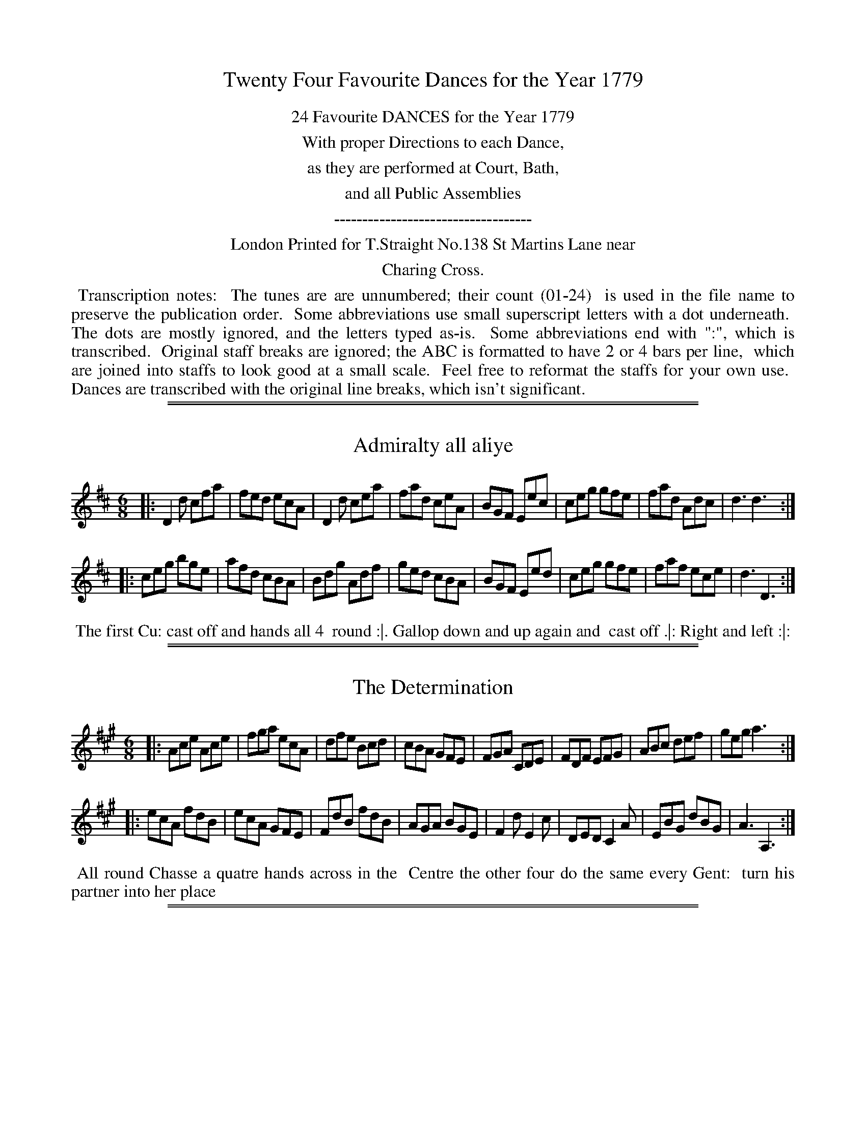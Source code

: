 X: 0
T: Twenty Four Favourite Dances for the Year 1779
Z: 2014 John Chambers <jc:trillian.mit.edu>
B: Thomas Straight "Twenty Four Country Dances for the Year 1779", London 1779
F: http://www.vwml.org/browse/browse-collections-dance-tune-books/browse-straights1779
N: This booklet sometimes used the following icons in the dance descriptions (rotated 1/4 turn to be typable):
N:   .|.  First  time first  strain.
N:   :|.  Second time first  strain.
N:   .|:  First  time second strain.
N:   :|:  Second time second strain.
N: In many cases, though, the end-of-phrase icons follow no sensible pattern.
K:
%%center 24 Favourite DANCES for the Year 1779
%%center With proper Directions to each Dance,
%%center as they are performed at Court, Bath,
%%center and all Public Assemblies
%%center -----------------------------------
%%center London Printed for T.Straight No.138 St Martins Lane near
%%center Charing Cross.
%%begintext align
%% Transcription notes:
%% The tunes are are unnumbered; their count (01-24)
%% is used in the file name to preserve the publication order.
%% Some abbreviations use small superscript letters with a dot underneath.
%% The dots are mostly ignored, and the letters typed as-is.
%% Some abbreviations end with ":", which is transcribed.
%% Original staff breaks are ignored; the ABC is formatted to have 2 or 4 bars per line,
%% which are joined into staffs to look good at a small scale.
%% Feel free to reformat the staffs for your own use.
%% Dances are transcribed with the original line breaks, which isn't significant.
%%endtext

%%sep 1 1 500
%%sep 1 1 500
X: 1
T: Admiralty all aliye
%R: jig
B: "Twenty Four Favourite Dances for the Year 1779", Thomas Straight, ed. p.1 #1
F: http://www.vwml.org/browse/browse-collections-dance-tune-books/browse-straights1779
Z: 2014 John Chambers <jc:trillian.mit.edu>
M: 6/8
L: 1/8
K: D
|:\
D2d cfa | fed ecA | D2d cea | fad ceA |\
BGF Eec | ceg gfe | fad Adc | d3 d3 :|
|:\
ceg bge | afd cBA | Bdg Adf | ged cBA |\
BGF Eed | ceg gfe | faf ece | d3 D3 :|
%%begintext align
%% The first Cu: cast off and hands all 4
%% round :|. Gallop down and up again and
%% cast off .|: Right and left :|:
%%endtext

%%sep 1 1 500
%%sep 1 1 500
X: 2
T: The Determination
%R: jig
B: "Twenty Four Favourite Dances for the Year 1779", Thomas Straight, ed. p.1 #2
F: http://www.vwml.org/browse/browse-collections-dance-tune-books/browse-straights1779
Z: 2014 John Chambers <jc:trillian.mit.edu>
M: 6/8
L: 1/8
K: A
|:\
Ace Ace | fga ecA | dfe Bcd | cBA GFE |\
FGA CDE | FDF EFG | ABc def | geg a3 :|
|:\
ecA fdB | ecA GFE | FdB fdB | AGA BGE |\
F2d E2c | DED C2A | EBG dBG | A3 A,3 :|
%%begintext align
%% All round Chasse a quatre hands across in the
%% Centre the other four do the same every Gent:
%% turn his partner into her place
%%endtext

%%sep 1 1 500
%%sep 1 1 500
X: 3
T: The Polite Return
%R: jig
B: "Twenty Four Favourite Dances for the Year 1779", Thomas Straight, ed. p.2 #1
F: http://www.vwml.org/browse/browse-collections-dance-tune-books/browse-straights1779
Z: 2014 John Chambers <jc:trillian.mit.edu>
M: 6/8
L: 1/8
K: G
|:\
gfg edc | B2c dBG | e^de ABc | dBG AFD |\
gfg edc | B2c dBG | edc BAG | FDF G3 :|
|:\
FAc c2A | Bdg g2B | cfa a2f | fef d3 |\
gfg edc | B2c dBG | edc BAG | FDF G3 :|
%%begintext align
%% Foot across and turn .|. .|: whole figure
%% thro' the Second Cu: :|. Cross over and
%% turn half round :|:
%%endtext

%%sep 1 1 500
%%sep 1 1 500
X: 4
T: The General Toast
%R: jig
B: "Twenty Four Favourite Dances for the Year 1779", Thomas Straight, ed. p.2 #2
F: http://www.vwml.org/browse/browse-collections-dance-tune-books/browse-straights1779
Z: 2014 John Chambers <jc:trillian.mit.edu>
M: 6/8
L: 1/8
K: G
|:\
G>AG gfg | ede d2G | G>AG gfg | e3 d3 |\
G>AG gfg | ede d2B | c>dc BcB | A3 TG3 :|
|:\
B>cd d3 | d>cB A2G | B>cd d>ed | c>BA G3 |\
B>cd d3 | d>cB A2G | B>cd d>gd | c>BA G3 :|
%%begintext align
%% Hey contrary sides .|. then on your own side
%% :|. lead down the Middle up again and cast off
%% .|: right and left at top :|:
%%endtext

%%sep 1 1 500
%%sep 1 1 500
X: 5
T: Public Thanks
%R: strathspey
B: "Twenty Four Favourite Dances for the Year 1779", Thomas Straight, ed. p.3 #1
F: http://www.vwml.org/browse/browse-collections-dance-tune-books/browse-straights1779
Z: 2014 John Chambers <jc:trillian.mit.edu>
N: The icons seem to imply a 3rd and 4th strain; presumably this means to repeat the tune.
M: C
L: 1/16
K: Bb
|:\
B3cB3F d3edB3 | f3gfd3 g3ab4 | fd3(Tc2B2) g3ab2f2 | (ec3)(dB3) (B3c/d/) c4 |
B3cBF3 d3edB3 | f3gfd3 g3ab4 | fd3cB3 g3ab2f2 | fd3c3d B8 :|
|:\
fd3Tc2B2 (B2A2)(c2e2) | (d3e/f/) e2d2 Td4 c4 | fd3(Tc2B2) B2A2c2e2 | (dBfd) b2d2 (Td4 c4) |
B4 (BcBc) dB3 B4 | d4 (dede) fd3 d4 | f3gf2d2 (g3ab2g2) | fd3c3d B8 :|
%%begintext align
%% Cast off 2 Cu: and up again .|. :|. cross over 2 Cu.
%% lead up to the top and cast off .|: :|: hands across
%% with the 3d Cu. .|:. back again :|:. 4 at top .|:: Right
%% and Left :|::
%%endtext

%%sep 1 1 500
%%sep 1 1 500
X: 6
T: The Affront taken
%R: reel
B: "Twenty Four Favourite Dances for the Year 1779", Thomas Straight, ed. p.3 #2
F: http://www.vwml.org/browse/browse-collections-dance-tune-books/browse-straights1779
Z: 2014 John Chambers <jc:trillian.mit.edu>
M: C|
L: 1/8
K: F
|:\
facf AcFA | Bdbg fedc |\
dfAc Bdbg | afge f2f2 :|
|:\
gedc Acfa | bgaf gec2 |\
dBAG fcAF | BdEG F2F2 :|
|:\
A,CFC DFBd | cAGF EGA,2 |\
B,/A,/C FC DGBG | AFGE F2F2 :|
|:\
GABG Acfc | BdcB AGF2 |\
BcdB Acfa | bgfe f2f2 :|
%%begintext align
%% Hands 4 quite round .|. back again :|. Cross over
%% 2 Cu: lead up to the top and cast off .|: hands four
%% at bottom Right and Left at top :|:
%%endtext

%%sep 1 1 500
%%sep 1 1 500
X: 7
T: The Royal salute
%R: jig
B: "Twenty Four Favourite Dances for the Year 1779", Thomas Straight, ed. p.4 #1
F: http://www.vwml.org/browse/browse-collections-dance-tune-books/browse-straights1779
Z: 2014 John Chambers <jc:trillian.mit.edu>
M: 6/8
L: 1/8
K: D
D |\
DFA AFD | GBB B2A/G/ | FGA AFD | GEE E2F/E/ |\
DFA AFD | GBB B2d | AFD GEC | D3 D2 :|
|: A |\
d2d dAF | GBG AFD | d2d dAF | Bed cBA |\
d2d dAF | GBG AFD | EFG Bge | cAc d2 :|
%%begintext align
%% Turn Right hands and cast off one Cu. .| turn Left
%% and cast off below the 3d Cu: :| hands round six
%% .|: lead up to the top foot it and cast off :|:
%%endtext

%%sep 1 1 500
%%sep 1 1 500
X: 8
T: The Express
%R: reel
B: "Twenty Four Favourite Dances for the Year 1779", Thomas Straight, ed. p.4 #2
F: http://www.vwml.org/browse/browse-collections-dance-tune-books/browse-straights1779
Z: 2014 John Chambers <jc:trillian.mit.edu>
M: C
L: 1/8
K: Bb
|:\
Bdfb bfdB | ceGc BAGF |\
EGce DFdB | ecGc BAGF |\
Bdfb bfdB |
ceGc BAGF |\
DFBd Ggec | dfFA B2B2 ::\
fdBf geBg | fdBd cAF2 |
fdBf geBg | ecBA B2B2 |\
DBFB EcGc | FAce dfBA |\
GEDE CEGc | ecBA B2B2 :|
%%begintext align
%% Cast of two Cu: and up again .|. Cross over two Cu:,
%% and cast up one .|: foot Contrary Corners and turn
%% :|. Lead out sides :|:
%%endtext

%%sep 1 1 500
%%sep 1 1 500
X: 9
T: The Rejoicing Night
%R: reel
B: "Twenty Four Favourite Dances for the Year 1779", Thomas Straight, ed. p.5 #1
F: http://www.vwml.org/browse/browse-collections-dance-tune-books/browse-straights1779
Z: 2014 John Chambers <jc:trillian.mit.edu>
M: C
L: 1/8
K: G
|:\
GABc defg | GBdB AFD2 |\
GABc defg | cAdB G2G2 :|
|:\
FADA FADA | GBDB GBDB |\
FADA FADA | EcAF G2G2 :|
%%begintext align
%% Hands across | same back again .|: cross over
%% and half figure :|. Right and Left :|:
%%endtext

%%sep 1 1 500
%%sep 1 1 500
X: 10
T: The Extrodinary Gazette
%R: jig
B: "Twenty Four Favourite Dances for the Year 1779", Thomas Straight, ed. p.5 #2
F: http://www.vwml.org/browse/browse-collections-dance-tune-books/browse-straights1779
Z: 2014 John Chambers <jc:trillian.mit.edu>
N: The dance's phrasing icons are truly strange in this one.
M: 6/8
L: 1/8
K: Bb
|:\
B,2B B,2B | GEC FDB, | B,2B B,2B | fdB AGF |\
Gce FBd | GcB AGF | GED CBA | B3 C3 :|
|:\
cAF ecA | dBF fdB | cde dcB | AcA F2E |\
DFB EGc | FBd Gce | fdB AFA | B3 B,3 :|
%%begintext align
%% Right hands across .|. left hands back again :|. Cross
%% over and back to back .|. :|: lead thro' the bottom
%% the same through the top and Cast off .:|:. :|:: lead
%% out sides .|:. .:|::
%%endtext

%%sep 1 1 500
%%sep 1 1 500
X: 11
T: The Royal Navy
%R: jig
B: "Twenty Four Favourite Dances for the Year 1779", Thomas Straight, ed. p.6 #1
F: http://www.vwml.org/browse/browse-collections-dance-tune-books/browse-straights1779
Z: 2014 John Chambers <jc:trillian.mit.edu>
M: 6/8
L: 1/8
K: G
|:\
GB,D dBG | ADF ecA | cde ABc | dBG FED |\
ECE cAF | DB,D BGD | EcB AGF | G3 G3 :|
|:\
FAc Ace | dBG FED | EFG ABc | ABG AFD |\
cde ABc | EFG B,CD | CcB AGF | G3 G3 :|
%%begintext align
%% The 1st Cu: cast off 2d Cu: Cast up again Cross over
%% 1 Cu: Lead thro' top and Cast off hands 6 round
%% and Allmand
%%endtext

%%sep 1 1 500
%%sep 1 1 500
X: 12
T: The Brest fleet
%R: jig
B: "Twenty Four Favourite Dances for the Year 1779", Thomas Straight, ed. p.6 #2
F: http://www.vwml.org/browse/browse-collections-dance-tune-books/browse-straights1779
Z: 2014 John Chambers <jc:trillian.mit.edu>
M: 6/8
L: 1/8
K: D
A |\
dcd ecA | Bdc dAF | GAB AFD | ECA, A,2A |\
dcd ecA | Bdc dAF | GAB AGF | Edc d2 :|
|: d |\
ceg bge | fad cBA | BGF Ebg | fed ecA |\
BGF GBe | ged cBA | afd bge | cAc d2 :|
%%begintext align
%% The 1st and 2d Cu.s Change sides and back again the 1st
%% Lady turns the 2d Gent: the 1st Gent: turn the 2d Lady;
%% Lead thro' the bottom cast up lead thro' the top and
%% cast off Allmand, or lead outsides
%%endtext

%%sep 1 1 500
%%sep 1 1 500
X: 13
T: Keeths Reel
%R: jig
B: "Twenty Four Favourite Dances for the Year 1779", Thomas Straight, ed. p.7 #1
F: http://www.vwml.org/browse/browse-collections-dance-tune-books/browse-straights1779
Z: 2014 John Chambers <jc:trillian.mit.edu>
N: Dropped flat on each strain's last note, to fix the rhythm.
M: 6/8
L: 1/8
K: Gmix
c |\
B2G GBG | GBG GBG | B2G GBG | d3 ABc |\
B2G GBG | GBG GBG | A2c fcA | c3 c2 :|
|: B |\
B2d gdB | def gdB | B2d gdB | d3 ABc |\
B2d gdB | def gdB | A2c fcA | c3 c2 :|
%%begintext align
%% Cast off one Cu: and Cross over the next Cast
%% up one Cu: and Cross up to the top Lead Down
%% two Cu: up again And cast off Right and left
%% at top
%%endtext

%%sep 1 1 500
%%sep 1 1 500
X: 14
T: Trip to Vauxhall
%R: jig
B: "Twenty Four Favourite Dances for the Year 1779", Thomas Straight, ed. p.7 #2
F: http://www.vwml.org/browse/browse-collections-dance-tune-books/browse-straights1779
Z: 2014 John Chambers <jc:trillian.mit.edu>
N: The rhythms aren't quite right at the strain boundaries; not fixed.
M: 6/8
L: 1/8
K: D
|:\
AFd dAf | fda fdA | Bcd Adf | f3 e3 |\
AFd dAf | fda fdc | Bcd Aef | {f}e3 d2 :|
|: f |\
ecA d2f | ecA d2e | fdB AFd | c2B (Bcd) |\
dAF GED | EFE e2f | fed ABc | d3 D2 :|
%%begintext align
%% Hey Contrary sides then on your own side hands across
%% Back again Cross over one Cu: Right and Left at top
%%endtext

%%sep 1 1 500
%%sep 1 1 500
X: 15
T: The New Academy
%R: jig
B: "Twenty Four Favourite Dances for the Year 1779", Thomas Straight, ed. p.8 #1
F: http://www.vwml.org/browse/browse-collections-dance-tune-books/browse-straights1779
Z: 2014 John Chambers <jc:trillian.mit.edu>
M: 6/8
L: 1/8
K: Eb
|:\
EGB GEG | AcA FAc | BAG AGF | DFD B,2D |\
EGB GEG | AcA FGA | BGE DCD | E3 E3 :|
|:\
DFA G2E | GB_d c2A | cde fga | cfe d2B |\
eBG ABc | BGE D2B, | CDE AFD | E3 E3 :|
%%begintext align
%% 1st Lady take hands with the 2d & 3d Gent: foot it to
%% the side of the Room, at the same time the 1st Gent:
%% take hands with the 2d & 3d Ladies & foot it to the opposite side
%% of the Room meet in two threes & foot it to each other .|
%% hands 6 quite round :| the lady whole figure at top, the
%% Gent: at the same time whole figure at bott: :| right
%% and left at top :|:
%%endtext

%%sep 1 1 500
%%sep 1 1 500
X: 16
T: Publick Utility
%R: jig
B: "Twenty Four Favourite Dances for the Year 1779", Thomas Straight, ed. p.8 #2
F: http://www.vwml.org/browse/browse-collections-dance-tune-books/browse-straights1779
Z: 2014 John Chambers <jc:trillian.mit.edu>
N: The 2nd strain has final repeat but no initial repeat; not fixed.
M: 6/8
L: 1/8
K: Bb
|:\
Bdf Ace | dcB cAF | GAB cde | dcB cAF |\
Bdf Ace | Gge Ffd | Ged cBA | B3 B3 :|
FED GFE | cAF Bdf | fef dcB | A2B cAF |\
FED GFE | AGF BAB | GED CcA | B3 B3 :|
%%begintext align
%% Allemade [sic] half round to the Right and foot it Ditto to the
%% Left and foot it Lead down the Middle up again and Cast
%% off set and Change sides with the 3d Couple the same
%% back again hands six Quite round and foot it to your
%% Partner.
%%endtext

%%sep 1 1 500
%%sep 1 1 500
X: 17
T: General Action
%R: jig
B: "Twenty Four Favourite Dances for the Year 1779", Thomas Straight, ed. p.9 #1
F: http://www.vwml.org/browse/browse-collections-dance-tune-books/browse-straights1779
Z: 2014 John Chambers <jc:trillian.mit.edu>
N: The 2nd strain has 11 bars.
M: 6/8
L: 1/8
K: G
D |\
G2A B2c | d2g d2c |\
(Bd).G (GF).G | (A/B/c)B A2d |\
d^cd efg | faf e2g |\
fed Adc | d3- d2 :|\
d |\
afd afd |
cBA B2c |\
dgd dgd | cBA B2d |\
e2f g2f | e2f B2e |\
d3 g3 | dBG A2B |\
E2F G2A | B2g BcA |\
GDB, G,2 |]
%%begintext align
%% Hey contrary sides hey on your own sides
%% cast of one Cu: Lead thro', the bottom and
%% cast up one Cu: lead thro' the top and Cast
%% off
%%endtext

%%sep 1 1 500
%%sep 1 1 500
X: 18
T: The Ballest Heavers
%R: reel
B: "Twenty Four Favourite Dances for the Year 1779", Thomas Straight, ed. p.9 #2
F: http://www.vwml.org/browse/browse-collections-dance-tune-books/browse-straights1779
Z: 2014 John Chambers <jc:trillian.mit.edu>
N: The rhythms don't match at the strains' boundaries; not fixed.
M: C
L: 1/8
K: Bb
|:\
defd dcBA | BcdB BAGF | GBAc Bdce | dfed d2c2 |
defd dcBA | BcdB BAGF | GBAc Bdfe | dcBA B2B2 :|
|: B2 |\
Aceg fdB_A | Gcec BAGF | GEDC B,A,B,C | DFED D2C2 |
EGFE DFBd | ecdB cAF2 | GABD EGce | dBFA | B2 :|
%%begintext align
%% Cast of two Couple up again .| Lead down the
%% Middle up again and Cast off, set Corners and
%% turn the Other Corners do the same :| Lead
%% thro' the Bottom Cast up Lead thro' the top
%% and Cast off :|.
%%endtext

%%sep 1 1 500
%%sep 1 1 500
X: 19
T: Herberts delight
%R: jig
B: "Twenty Four Favourite Dances for the Year 1779", Thomas Straight, ed. p.10 #1
F: http://www.vwml.org/browse/browse-collections-dance-tune-books/browse-straights1779
Z: 2014 John Chambers <jc:trillian.mit.edu>
M: 6/8
L: 1/8
K: A
|:\
[E2A,2]A AGA | [E2A,2]c cBc | cde fed | cBA GFE |\
[E2A,2]A AGA | [E2A,2]c cBc | cde fed | cdB A3 :|
|:\
Aaa caa | Baa caa | Aaa caa | edc B3 |\
Aaa caa | Baa caa | cde fed | cdB A3 :|
%%begintext align
%% First Lady and Gentleman half hey Contrary
%% sides till they come into their own Places
%% lead down the Middle up again and cast
%% off change sides with top Cu: hands four
%% round at bottom Right and left at top
%%endtext

%%sep 1 1 500
%%sep 1 1 500
X: 20
T: Bonny Jamie O'
%R: march, reel
B: "Twenty Four Favourite Dances for the Year 1779", Thomas Straight, ed. p.10 #2
F: http://www.vwml.org/browse/browse-collections-dance-tune-books/browse-straights1779
Z: 2014 John Chambers <jc:trillian.mit.edu>
M: C
L: 1/8
K: D
A2 |\
d2A2 {B}A2GF | E2e2 e3f | g2B2 e2d2 | c3d e2 (A3/B//c//) |\
d2A2 {B}A2GF | E2e2 e3f | g2B2 B2Tc2 | d3e d2 :|
|: f>g |\
a2A2 A2B>c | d2D2 D2B2 | A>BAF d<BAF | E3F E2f>g |\
a2A2 A2B>c | d2D2 D2d2 | Adfd e>de>f | d3e d2 :|
%%begintext align
%% Hey Contrary sides .|. then on your own
%% sides :|: Cross over two Cu: lead up the
%% Middle and cast off .|: hands six round
%% right and left at top :|:
%%endtext

%%sep 1 1 500
%%sep 1 1 500
X: 21
T: Mrs Bakers Fancy
%R: reel
B: "Twenty Four Favourite Dances for the Year 1779", Thomas Straight, ed. p.11 #1
F: http://www.vwml.org/browse/browse-collections-dance-tune-books/browse-straights1779
Z: 2014 John Chambers <jc:trillian.mit.edu>
N: Rhythms at the strain boundaries are all wrong; the pickups and final notes have all been cut in half.
M: 2/4
L: 1/16
K: D
AB/c/ |\
dAFD dAFD | dAFD [E4A,4] |\
DA,EA, FA,GA, | AGFE D2 :|
|: d2 |\
cAdA eAfA | gAfA eAdA |\
cAdA eAfA | edcB A2 :|
%%begintext align
%% Cast off 2d Cu :|. lead up to the top and
%% cast off :|. hands four at bottom Right
%% and left at top
%%endtext

%%sep 1 1 500
%%sep 1 1 500
X: 22
T: The Humours of Covent Garden
%R: jig
B: "Twenty Four Favourite Dances for the Year 1779", Thomas Straight, ed. p.11 #2
F: http://www.vwml.org/browse/browse-collections-dance-tune-books/browse-straights1779
Z: 2014 John Chambers <jc:trillian.mit.edu>
M: 6/8
L: 1/8
K: Dmix
d |\
efg gag | efg gag |\
efg abg | f3 d2 :|\
|: [ee] |\
cBA [e2e2]d | cBA [e2e2]d |\
cBA [e2e2]e | f3 d2 :|
%%begintext align
%% 1st Man set to the 2d Woman and not turn
%% .|. 1st Woman do the same to the 2d Man :|.
%% lead down 1 Cu. up again and cast off .|:
%% turn your Partner :|:
%%endtext

%%sep 1 1 500
%%sep 1 1 500
X: 23
T: The Double defeat
%R: jig
B: "Twenty Four Favourite Dances for the Year 1779", Thomas Straight, ed. p.12 #1
F: http://www.vwml.org/browse/browse-collections-dance-tune-books/browse-straights1779
Z: 2014 John Chambers <jc:trillian.mit.edu>
M: 6/8
L: 1/8
K: Eb
E |\
GEG BGB | eBB B2(c/A/) | BGB AFA | GEE e2c | BGB AGF | E2E E2 :| E |
GEG B>cd | eBc B=AF | BdB cec | dBB f2B | c=AB c/d/ec | cB=A B2E |
GEG BGB | eBB B2(c/A/) | BGB AFA | GEE e2c | BGB AGF | E2E E2 :|
%%begintext align
%% The 1s Cu lead down one Cu. cast up and turn
%% .| the 2d Cu: lead up and cast off and turn .|
%% the 1st Cu: cast off one Cu: and lead thro the 3d
%% Cu: cast up and turn .| the 1st Cu: foot it 4 times
%% to the 3d Cu: and the same to the 2d Cu: and turn
%% your Partner
%%endtext

%%sep 1 1 500
%%sep 1 1 500
X: 24
T: The Target
%R: jig
B: "Twenty Four Favourite Dances for the Year 1779", Thomas Straight, ed. p.12 #2
F: http://www.vwml.org/browse/browse-collections-dance-tune-books/browse-straights1779
Z: 2014 John Chambers <jc:trillian.mit.edu>
N: The 2nd strain has final repeat but no initial repeat; not fixed.
N: Removed dots from strains' final notes, to fix the rhythm.
M: 6/8
L: 1/8
K: D
A/G/ |\
FGA ABA | ABA AGF | GAB BAB | BAB BAG |\
FGA ABA | ABA AGF | GBA GFE | D3 D2 :|
c/d/ |\
ecA ecA | ecA def | fdB fdB | fdB Ace |\
ecA ecA | ecA B2c | dfe dcB | A3 A2 :|
%%begintext align
%% The 1st Gent: foot it to the 3rd Lady and turn
%% her retreat back to his Place .| The 1.t lady do the
%% same :| Lead down two Cu: up again and Cast
%% off :|. Right and left at top :|:
%%endtext
